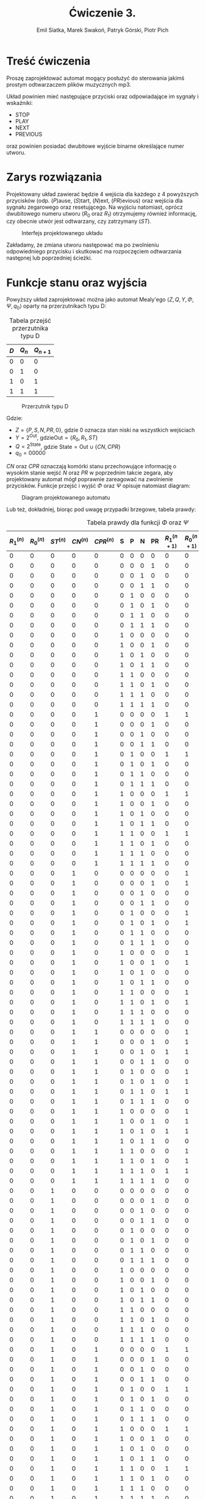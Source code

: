 #+title: Ćwiczenie 3.
#+author: Emil Siatka, Marek Swakoń, Patryk Górski, Piotr Pich

#+language: pl
#+LATEX_HEADER: \usepackage[AUTO]{babel}
#+LATEX_HEADER: \usepackage[margin=1cm]{geometry}
#+LATEX_HEADER: \usepackage{float}
#+LATEX_HEADER: \usepackage{siunitx}
#+LATEX_HEADER: \usepackage{multicol}

* Treść ćwiczenia

Proszę zaprojektować automat mogący posłużyć do sterowania jakimś prostym odtwarzaczem plików muzycznych mp3.

Układ powinien mieć następujące przyciski oraz odpowiadające im sygnały i wskaźniki:

- STOP
- PLAY
- NEXT
- PREVIOUS

oraz powinien posiadać dwubitowe wyjście binarne określające numer utworu.

* Zarys rozwiązania

Projektowany układ zawierać będzie 4 wejścia dla każdego z 4 powyższych przycisków (odp. ($P$)ause, ($S$)tart, ($N$)ext, ($PR$)evious) oraz
wejścia dla sygnału zegarowego oraz resetującego. Na wyjściu natomiast, oprócz dwubitowego numeru utworu ($R_0$ oraz $R_1$) otrzymujemy również informację,
czy obecnie utwór jest odtwarzany, czy zatrzymany ($ST$).

#+ATTR_LATEX: :placement [H]
#+caption: Interfejs projektowanego układu
[[file:screeny/whole_circuit.png]]

Zakładamy, że zmiana utworu następować ma po zwolnieniu odpowiedniego przycisku i skutkować ma rozpoczęciem odtwarzania następnej lub poprzedniej ścieżki.

* Funkcje stanu oraz wyjścia

Powyższy układ zaprojektować można jako automat Mealy'ego $\langle Z, Q, Y, \Phi, \Psi, q_0 \rangle$ oparty na przerzutnikach typu D:

#+ATTR_LATEX: :align |c|c|c|
#+ATTR_LATEX: :placement [H]
#+caption: Tabela przejść przerzutnika typu D
|-----+------+--------|
| $D$ | $Q_n$ | $Q_{n+1}$ |
|-----+------+--------|
|   0 |    0 |      0 |
|   0 |    1 |      0 |
|   1 |    0 |      1 |
|   1 |    1 |      1 |
|-----+------+--------|

#+ATTR_LATEX: :placement [H]
#+ATTR_LATEX: :height 90px
#+caption: Przerzutnik typu D
[[file:screeny/d_flipflop.png]]

Gdzie:
- $Z = \{P, S, N, PR, 0\}$, gdzie 0 oznacza stan niski na wszystkich wejściach
- $Y = 2^{\text{Out}}$, gdzie$\text{Out} = \{R_0, R_1, ST\}$
- $Q = 2^{\text{State}}$, gdzie $\text{State} = \text{Out} \cup \{CN, CPR\}$
- $q_0 = 00000$

$CN$ oraz $CPR$ oznaczają komórki stanu przechowujące informację o wysokim stanie wejść $N$ oraz $PR$ w poprzednim takcie zegara, aby projektowany automat
mógł poprawnie zareagować na zwolnienie przycisków. Funkcje przejść i wyjść $\Phi$ oraz $\Psi$ opisuje natomiast diagram:

#+ATTR_LATEX: :placement [H]
#+ATTR_LATEX: :height 155px
#+caption: Diagram projektowanego automatu
[[file:./screeny/mealy_diagram.png]]

Lub też, dokładniej, biorąc pod uwagę przypadki brzegowe, tabela prawdy:

#+ATTR_LATEX: :align |l|l|l|l|l|l|l|l|l|l|l|l|l|l| :environment longtable
#+ATTR_LATEX: :placement [H]
#+caption: Tabela prawdy dla funkcji $\Phi$ oraz $\Psi$
|---------+---------+---------+---------+----------+---+---+---+----+-----------+-----------+-----------+-----------+------------|
| $R^{(n)}_1$ | $R^{(n)}_0$ | $ST^{(n)}$ | $CN^{(n)}$ | $CPR^{(n)}$ | S | P | N | PR | $R^{(n+1)}_1$ | $R^{(n+1)}_0$ | $ST^{(n+1)}$ | $CN^{(n+1)}$ | $CPR^{(n+1)}$ |
|---------+---------+---------+---------+----------+---+---+---+----+-----------+-----------+-----------+-----------+------------|
|       0 |       0 |       0 |       0 |        0 | 0 | 0 | 0 |  0 |         0 |         0 |         0 |         0 |          0 |
|       0 |       0 |       0 |       0 |        0 | 0 | 0 | 0 |  1 |         0 |         0 |         0 |         0 |          1 |
|       0 |       0 |       0 |       0 |        0 | 0 | 0 | 1 |  0 |         0 |         0 |         0 |         1 |          0 |
|       0 |       0 |       0 |       0 |        0 | 0 | 0 | 1 |  1 |         0 |         0 |         0 |         1 |          0 |
|       0 |       0 |       0 |       0 |        0 | 0 | 1 | 0 |  0 |         0 |         0 |         0 |         0 |          0 |
|       0 |       0 |       0 |       0 |        0 | 0 | 1 | 0 |  1 |         0 |         0 |         0 |         0 |          1 |
|       0 |       0 |       0 |       0 |        0 | 0 | 1 | 1 |  0 |         0 |         0 |         0 |         1 |          0 |
|       0 |       0 |       0 |       0 |        0 | 0 | 1 | 1 |  1 |         0 |         0 |         0 |         1 |          0 |
|       0 |       0 |       0 |       0 |        0 | 1 | 0 | 0 |  0 |         0 |         0 |         1 |         0 |          0 |
|       0 |       0 |       0 |       0 |        0 | 1 | 0 | 0 |  1 |         0 |         0 |         1 |         0 |          1 |
|       0 |       0 |       0 |       0 |        0 | 1 | 0 | 1 |  0 |         0 |         0 |         1 |         1 |          0 |
|       0 |       0 |       0 |       0 |        0 | 1 | 0 | 1 |  1 |         0 |         0 |         1 |         1 |          0 |
|       0 |       0 |       0 |       0 |        0 | 1 | 1 | 0 |  0 |         0 |         0 |         1 |         0 |          0 |
|       0 |       0 |       0 |       0 |        0 | 1 | 1 | 0 |  1 |         0 |         0 |         1 |         0 |          1 |
|       0 |       0 |       0 |       0 |        0 | 1 | 1 | 1 |  0 |         0 |         0 |         1 |         1 |          0 |
|       0 |       0 |       0 |       0 |        0 | 1 | 1 | 1 |  1 |         0 |         0 |         1 |         1 |          0 |
|       0 |       0 |       0 |       0 |        1 | 0 | 0 | 0 |  0 |         1 |         1 |         1 |         0 |          0 |
|       0 |       0 |       0 |       0 |        1 | 0 | 0 | 0 |  1 |         0 |         0 |         0 |         0 |          1 |
|       0 |       0 |       0 |       0 |        1 | 0 | 0 | 1 |  0 |         0 |         0 |         0 |         1 |          1 |
|       0 |       0 |       0 |       0 |        1 | 0 | 0 | 1 |  1 |         0 |         0 |         0 |         1 |          1 |
|       0 |       0 |       0 |       0 |        1 | 0 | 1 | 0 |  0 |         1 |         1 |         1 |         0 |          0 |
|       0 |       0 |       0 |       0 |        1 | 0 | 1 | 0 |  1 |         0 |         0 |         0 |         0 |          1 |
|       0 |       0 |       0 |       0 |        1 | 0 | 1 | 1 |  0 |         0 |         0 |         0 |         1 |          1 |
|       0 |       0 |       0 |       0 |        1 | 0 | 1 | 1 |  1 |         0 |         0 |         0 |         1 |          1 |
|       0 |       0 |       0 |       0 |        1 | 1 | 0 | 0 |  0 |         1 |         1 |         1 |         0 |          0 |
|       0 |       0 |       0 |       0 |        1 | 1 | 0 | 0 |  1 |         0 |         0 |         1 |         0 |          1 |
|       0 |       0 |       0 |       0 |        1 | 1 | 0 | 1 |  0 |         0 |         0 |         1 |         1 |          1 |
|       0 |       0 |       0 |       0 |        1 | 1 | 0 | 1 |  1 |         0 |         0 |         1 |         1 |          1 |
|       0 |       0 |       0 |       0 |        1 | 1 | 1 | 0 |  0 |         1 |         1 |         1 |         0 |          0 |
|       0 |       0 |       0 |       0 |        1 | 1 | 1 | 0 |  1 |         0 |         0 |         1 |         0 |          1 |
|       0 |       0 |       0 |       0 |        1 | 1 | 1 | 1 |  0 |         0 |         0 |         1 |         1 |          1 |
|       0 |       0 |       0 |       0 |        1 | 1 | 1 | 1 |  1 |         0 |         0 |         1 |         1 |          1 |
|       0 |       0 |       0 |       1 |        0 | 0 | 0 | 0 |  0 |         0 |         1 |         1 |         0 |          0 |
|       0 |       0 |       0 |       1 |        0 | 0 | 0 | 0 |  1 |         0 |         1 |         1 |         0 |          0 |
|       0 |       0 |       0 |       1 |        0 | 0 | 0 | 1 |  0 |         0 |         0 |         0 |         1 |          0 |
|       0 |       0 |       0 |       1 |        0 | 0 | 0 | 1 |  1 |         0 |         0 |         0 |         1 |          1 |
|       0 |       0 |       0 |       1 |        0 | 0 | 1 | 0 |  0 |         0 |         1 |         1 |         0 |          0 |
|       0 |       0 |       0 |       1 |        0 | 0 | 1 | 0 |  1 |         0 |         1 |         1 |         0 |          0 |
|       0 |       0 |       0 |       1 |        0 | 0 | 1 | 1 |  0 |         0 |         0 |         0 |         1 |          0 |
|       0 |       0 |       0 |       1 |        0 | 0 | 1 | 1 |  1 |         0 |         0 |         0 |         1 |          1 |
|       0 |       0 |       0 |       1 |        0 | 1 | 0 | 0 |  0 |         0 |         1 |         1 |         0 |          0 |
|       0 |       0 |       0 |       1 |        0 | 1 | 0 | 0 |  1 |         0 |         1 |         1 |         0 |          0 |
|       0 |       0 |       0 |       1 |        0 | 1 | 0 | 1 |  0 |         0 |         0 |         1 |         1 |          0 |
|       0 |       0 |       0 |       1 |        0 | 1 | 0 | 1 |  1 |         0 |         0 |         1 |         1 |          1 |
|       0 |       0 |       0 |       1 |        0 | 1 | 1 | 0 |  0 |         0 |         1 |         1 |         0 |          0 |
|       0 |       0 |       0 |       1 |        0 | 1 | 1 | 0 |  1 |         0 |         1 |         1 |         0 |          0 |
|       0 |       0 |       0 |       1 |        0 | 1 | 1 | 1 |  0 |         0 |         0 |         1 |         1 |          0 |
|       0 |       0 |       0 |       1 |        0 | 1 | 1 | 1 |  1 |         0 |         0 |         1 |         1 |          1 |
|       0 |       0 |       0 |       1 |        1 | 0 | 0 | 0 |  0 |         0 |         1 |         1 |         0 |          1 |
|       0 |       0 |       0 |       1 |        1 | 0 | 0 | 0 |  1 |         0 |         1 |         1 |         0 |          1 |
|       0 |       0 |       0 |       1 |        1 | 0 | 0 | 1 |  0 |         1 |         1 |         1 |         1 |          0 |
|       0 |       0 |       0 |       1 |        1 | 0 | 0 | 1 |  1 |         0 |         0 |         0 |         1 |          1 |
|       0 |       0 |       0 |       1 |        1 | 0 | 1 | 0 |  0 |         0 |         1 |         1 |         0 |          1 |
|       0 |       0 |       0 |       1 |        1 | 0 | 1 | 0 |  1 |         0 |         1 |         1 |         0 |          1 |
|       0 |       0 |       0 |       1 |        1 | 0 | 1 | 1 |  0 |         1 |         1 |         1 |         1 |          0 |
|       0 |       0 |       0 |       1 |        1 | 0 | 1 | 1 |  1 |         0 |         0 |         0 |         1 |          1 |
|       0 |       0 |       0 |       1 |        1 | 1 | 0 | 0 |  0 |         0 |         1 |         1 |         0 |          1 |
|       0 |       0 |       0 |       1 |        1 | 1 | 0 | 0 |  1 |         0 |         1 |         1 |         0 |          1 |
|       0 |       0 |       0 |       1 |        1 | 1 | 0 | 1 |  0 |         1 |         1 |         1 |         1 |          0 |
|       0 |       0 |       0 |       1 |        1 | 1 | 0 | 1 |  1 |         0 |         0 |         1 |         1 |          1 |
|       0 |       0 |       0 |       1 |        1 | 1 | 1 | 0 |  0 |         0 |         1 |         1 |         0 |          1 |
|       0 |       0 |       0 |       1 |        1 | 1 | 1 | 0 |  1 |         0 |         1 |         1 |         0 |          1 |
|       0 |       0 |       0 |       1 |        1 | 1 | 1 | 1 |  0 |         1 |         1 |         1 |         1 |          0 |
|       0 |       0 |       0 |       1 |        1 | 1 | 1 | 1 |  1 |         0 |         0 |         1 |         1 |          1 |
|       0 |       0 |       1 |       0 |        0 | 0 | 0 | 0 |  0 |         0 |         0 |         1 |         0 |          0 |
|       0 |       0 |       1 |       0 |        0 | 0 | 0 | 0 |  1 |         0 |         0 |         1 |         0 |          1 |
|       0 |       0 |       1 |       0 |        0 | 0 | 0 | 1 |  0 |         0 |         0 |         1 |         1 |          0 |
|       0 |       0 |       1 |       0 |        0 | 0 | 0 | 1 |  1 |         0 |         0 |         1 |         1 |          0 |
|       0 |       0 |       1 |       0 |        0 | 0 | 1 | 0 |  0 |         0 |         0 |         0 |         0 |          0 |
|       0 |       0 |       1 |       0 |        0 | 0 | 1 | 0 |  1 |         0 |         0 |         0 |         0 |          1 |
|       0 |       0 |       1 |       0 |        0 | 0 | 1 | 1 |  0 |         0 |         0 |         0 |         1 |          0 |
|       0 |       0 |       1 |       0 |        0 | 0 | 1 | 1 |  1 |         0 |         0 |         0 |         1 |          0 |
|       0 |       0 |       1 |       0 |        0 | 1 | 0 | 0 |  0 |         0 |         0 |         1 |         0 |          0 |
|       0 |       0 |       1 |       0 |        0 | 1 | 0 | 0 |  1 |         0 |         0 |         1 |         0 |          1 |
|       0 |       0 |       1 |       0 |        0 | 1 | 0 | 1 |  0 |         0 |         0 |         1 |         1 |          0 |
|       0 |       0 |       1 |       0 |        0 | 1 | 0 | 1 |  1 |         0 |         0 |         1 |         1 |          0 |
|       0 |       0 |       1 |       0 |        0 | 1 | 1 | 0 |  0 |         0 |         0 |         1 |         0 |          0 |
|       0 |       0 |       1 |       0 |        0 | 1 | 1 | 0 |  1 |         0 |         0 |         1 |         0 |          1 |
|       0 |       0 |       1 |       0 |        0 | 1 | 1 | 1 |  0 |         0 |         0 |         1 |         1 |          0 |
|       0 |       0 |       1 |       0 |        0 | 1 | 1 | 1 |  1 |         0 |         0 |         1 |         1 |          0 |
|       0 |       0 |       1 |       0 |        1 | 0 | 0 | 0 |  0 |         1 |         1 |         1 |         0 |          0 |
|       0 |       0 |       1 |       0 |        1 | 0 | 0 | 0 |  1 |         0 |         0 |         1 |         0 |          1 |
|       0 |       0 |       1 |       0 |        1 | 0 | 0 | 1 |  0 |         0 |         0 |         1 |         1 |          1 |
|       0 |       0 |       1 |       0 |        1 | 0 | 0 | 1 |  1 |         0 |         0 |         1 |         1 |          1 |
|       0 |       0 |       1 |       0 |        1 | 0 | 1 | 0 |  0 |         1 |         1 |         1 |         0 |          0 |
|       0 |       0 |       1 |       0 |        1 | 0 | 1 | 0 |  1 |         0 |         0 |         0 |         0 |          1 |
|       0 |       0 |       1 |       0 |        1 | 0 | 1 | 1 |  0 |         0 |         0 |         0 |         1 |          1 |
|       0 |       0 |       1 |       0 |        1 | 0 | 1 | 1 |  1 |         0 |         0 |         0 |         1 |          1 |
|       0 |       0 |       1 |       0 |        1 | 1 | 0 | 0 |  0 |         1 |         1 |         1 |         0 |          0 |
|       0 |       0 |       1 |       0 |        1 | 1 | 0 | 0 |  1 |         0 |         0 |         1 |         0 |          1 |
|       0 |       0 |       1 |       0 |        1 | 1 | 0 | 1 |  0 |         0 |         0 |         1 |         1 |          1 |
|       0 |       0 |       1 |       0 |        1 | 1 | 0 | 1 |  1 |         0 |         0 |         1 |         1 |          1 |
|       0 |       0 |       1 |       0 |        1 | 1 | 1 | 0 |  0 |         1 |         1 |         1 |         0 |          0 |
|       0 |       0 |       1 |       0 |        1 | 1 | 1 | 0 |  1 |         0 |         0 |         1 |         0 |          1 |
|       0 |       0 |       1 |       0 |        1 | 1 | 1 | 1 |  0 |         0 |         0 |         1 |         1 |          1 |
|       0 |       0 |       1 |       0 |        1 | 1 | 1 | 1 |  1 |         0 |         0 |         1 |         1 |          1 |
|       0 |       0 |       1 |       1 |        0 | 0 | 0 | 0 |  0 |         0 |         1 |         1 |         0 |          0 |
|       0 |       0 |       1 |       1 |        0 | 0 | 0 | 0 |  1 |         0 |         1 |         1 |         0 |          0 |
|       0 |       0 |       1 |       1 |        0 | 0 | 0 | 1 |  0 |         0 |         0 |         1 |         1 |          0 |
|       0 |       0 |       1 |       1 |        0 | 0 | 0 | 1 |  1 |         0 |         0 |         1 |         1 |          1 |
|       0 |       0 |       1 |       1 |        0 | 0 | 1 | 0 |  0 |         0 |         1 |         1 |         0 |          0 |
|       0 |       0 |       1 |       1 |        0 | 0 | 1 | 0 |  1 |         0 |         1 |         1 |         0 |          0 |
|       0 |       0 |       1 |       1 |        0 | 0 | 1 | 1 |  0 |         0 |         0 |         0 |         1 |          0 |
|       0 |       0 |       1 |       1 |        0 | 0 | 1 | 1 |  1 |         0 |         0 |         0 |         1 |          1 |
|       0 |       0 |       1 |       1 |        0 | 1 | 0 | 0 |  0 |         0 |         1 |         1 |         0 |          0 |
|       0 |       0 |       1 |       1 |        0 | 1 | 0 | 0 |  1 |         0 |         1 |         1 |         0 |          0 |
|       0 |       0 |       1 |       1 |        0 | 1 | 0 | 1 |  0 |         0 |         0 |         1 |         1 |          0 |
|       0 |       0 |       1 |       1 |        0 | 1 | 0 | 1 |  1 |         0 |         0 |         1 |         1 |          1 |
|       0 |       0 |       1 |       1 |        0 | 1 | 1 | 0 |  0 |         0 |         1 |         1 |         0 |          0 |
|       0 |       0 |       1 |       1 |        0 | 1 | 1 | 0 |  1 |         0 |         1 |         1 |         0 |          0 |
|       0 |       0 |       1 |       1 |        0 | 1 | 1 | 1 |  0 |         0 |         0 |         1 |         1 |          0 |
|       0 |       0 |       1 |       1 |        0 | 1 | 1 | 1 |  1 |         0 |         0 |         1 |         1 |          1 |
|       0 |       0 |       1 |       1 |        1 | 0 | 0 | 0 |  0 |         0 |         1 |         1 |         0 |          1 |
|       0 |       0 |       1 |       1 |        1 | 0 | 0 | 0 |  1 |         0 |         1 |         1 |         0 |          1 |
|       0 |       0 |       1 |       1 |        1 | 0 | 0 | 1 |  0 |         1 |         1 |         1 |         1 |          0 |
|       0 |       0 |       1 |       1 |        1 | 0 | 0 | 1 |  1 |         0 |         0 |         1 |         1 |          1 |
|       0 |       0 |       1 |       1 |        1 | 0 | 1 | 0 |  0 |         0 |         1 |         1 |         0 |          1 |
|       0 |       0 |       1 |       1 |        1 | 0 | 1 | 0 |  1 |         0 |         1 |         1 |         0 |          1 |
|       0 |       0 |       1 |       1 |        1 | 0 | 1 | 1 |  0 |         1 |         1 |         1 |         1 |          0 |
|       0 |       0 |       1 |       1 |        1 | 0 | 1 | 1 |  1 |         0 |         0 |         0 |         1 |          1 |
|       0 |       0 |       1 |       1 |        1 | 1 | 0 | 0 |  0 |         0 |         1 |         1 |         0 |          1 |
|       0 |       0 |       1 |       1 |        1 | 1 | 0 | 0 |  1 |         0 |         1 |         1 |         0 |          1 |
|       0 |       0 |       1 |       1 |        1 | 1 | 0 | 1 |  0 |         1 |         1 |         1 |         1 |          0 |
|       0 |       0 |       1 |       1 |        1 | 1 | 0 | 1 |  1 |         0 |         0 |         1 |         1 |          1 |
|       0 |       0 |       1 |       1 |        1 | 1 | 1 | 0 |  0 |         0 |         1 |         1 |         0 |          1 |
|       0 |       0 |       1 |       1 |        1 | 1 | 1 | 0 |  1 |         0 |         1 |         1 |         0 |          1 |
|       0 |       0 |       1 |       1 |        1 | 1 | 1 | 1 |  0 |         1 |         1 |         1 |         1 |          0 |
|       0 |       0 |       1 |       1 |        1 | 1 | 1 | 1 |  1 |         0 |         0 |         1 |         1 |          1 |
|       0 |       1 |       0 |       0 |        0 | 0 | 0 | 0 |  0 |         0 |         1 |         0 |         0 |          0 |
|       0 |       1 |       0 |       0 |        0 | 0 | 0 | 0 |  1 |         0 |         1 |         0 |         0 |          1 |
|       0 |       1 |       0 |       0 |        0 | 0 | 0 | 1 |  0 |         0 |         1 |         0 |         1 |          0 |
|       0 |       1 |       0 |       0 |        0 | 0 | 0 | 1 |  1 |         0 |         1 |         0 |         1 |          0 |
|       0 |       1 |       0 |       0 |        0 | 0 | 1 | 0 |  0 |         0 |         1 |         0 |         0 |          0 |
|       0 |       1 |       0 |       0 |        0 | 0 | 1 | 0 |  1 |         0 |         1 |         0 |         0 |          1 |
|       0 |       1 |       0 |       0 |        0 | 0 | 1 | 1 |  0 |         0 |         1 |         0 |         1 |          0 |
|       0 |       1 |       0 |       0 |        0 | 0 | 1 | 1 |  1 |         0 |         1 |         0 |         1 |          0 |
|       0 |       1 |       0 |       0 |        0 | 1 | 0 | 0 |  0 |         0 |         1 |         1 |         0 |          0 |
|       0 |       1 |       0 |       0 |        0 | 1 | 0 | 0 |  1 |         0 |         1 |         1 |         0 |          1 |
|       0 |       1 |       0 |       0 |        0 | 1 | 0 | 1 |  0 |         0 |         1 |         1 |         1 |          0 |
|       0 |       1 |       0 |       0 |        0 | 1 | 0 | 1 |  1 |         0 |         1 |         1 |         1 |          0 |
|       0 |       1 |       0 |       0 |        0 | 1 | 1 | 0 |  0 |         0 |         1 |         1 |         0 |          0 |
|       0 |       1 |       0 |       0 |        0 | 1 | 1 | 0 |  1 |         0 |         1 |         1 |         0 |          1 |
|       0 |       1 |       0 |       0 |        0 | 1 | 1 | 1 |  0 |         0 |         1 |         1 |         1 |          0 |
|       0 |       1 |       0 |       0 |        0 | 1 | 1 | 1 |  1 |         0 |         1 |         1 |         1 |          0 |
|       0 |       1 |       0 |       0 |        1 | 0 | 0 | 0 |  0 |         0 |         0 |         1 |         0 |          0 |
|       0 |       1 |       0 |       0 |        1 | 0 | 0 | 0 |  1 |         0 |         1 |         0 |         0 |          1 |
|       0 |       1 |       0 |       0 |        1 | 0 | 0 | 1 |  0 |         0 |         1 |         0 |         1 |          1 |
|       0 |       1 |       0 |       0 |        1 | 0 | 0 | 1 |  1 |         0 |         1 |         0 |         1 |          1 |
|       0 |       1 |       0 |       0 |        1 | 0 | 1 | 0 |  0 |         0 |         0 |         1 |         0 |          0 |
|       0 |       1 |       0 |       0 |        1 | 0 | 1 | 0 |  1 |         0 |         1 |         0 |         0 |          1 |
|       0 |       1 |       0 |       0 |        1 | 0 | 1 | 1 |  0 |         0 |         1 |         0 |         1 |          1 |
|       0 |       1 |       0 |       0 |        1 | 0 | 1 | 1 |  1 |         0 |         1 |         0 |         1 |          1 |
|       0 |       1 |       0 |       0 |        1 | 1 | 0 | 0 |  0 |         0 |         0 |         1 |         0 |          0 |
|       0 |       1 |       0 |       0 |        1 | 1 | 0 | 0 |  1 |         0 |         1 |         1 |         0 |          1 |
|       0 |       1 |       0 |       0 |        1 | 1 | 0 | 1 |  0 |         0 |         1 |         1 |         1 |          1 |
|       0 |       1 |       0 |       0 |        1 | 1 | 0 | 1 |  1 |         0 |         1 |         1 |         1 |          1 |
|       0 |       1 |       0 |       0 |        1 | 1 | 1 | 0 |  0 |         0 |         0 |         1 |         0 |          0 |
|       0 |       1 |       0 |       0 |        1 | 1 | 1 | 0 |  1 |         0 |         1 |         1 |         0 |          1 |
|       0 |       1 |       0 |       0 |        1 | 1 | 1 | 1 |  0 |         0 |         1 |         1 |         1 |          1 |
|       0 |       1 |       0 |       0 |        1 | 1 | 1 | 1 |  1 |         0 |         1 |         1 |         1 |          1 |
|       0 |       1 |       0 |       1 |        0 | 0 | 0 | 0 |  0 |         1 |         0 |         1 |         0 |          0 |
|       0 |       1 |       0 |       1 |        0 | 0 | 0 | 0 |  1 |         1 |         0 |         1 |         0 |          0 |
|       0 |       1 |       0 |       1 |        0 | 0 | 0 | 1 |  0 |         0 |         1 |         0 |         1 |          0 |
|       0 |       1 |       0 |       1 |        0 | 0 | 0 | 1 |  1 |         0 |         1 |         0 |         1 |          1 |
|       0 |       1 |       0 |       1 |        0 | 0 | 1 | 0 |  0 |         1 |         0 |         1 |         0 |          0 |
|       0 |       1 |       0 |       1 |        0 | 0 | 1 | 0 |  1 |         1 |         0 |         1 |         0 |          0 |
|       0 |       1 |       0 |       1 |        0 | 0 | 1 | 1 |  0 |         0 |         1 |         0 |         1 |          0 |
|       0 |       1 |       0 |       1 |        0 | 0 | 1 | 1 |  1 |         0 |         1 |         0 |         1 |          1 |
|       0 |       1 |       0 |       1 |        0 | 1 | 0 | 0 |  0 |         1 |         0 |         1 |         0 |          0 |
|       0 |       1 |       0 |       1 |        0 | 1 | 0 | 0 |  1 |         1 |         0 |         1 |         0 |          0 |
|       0 |       1 |       0 |       1 |        0 | 1 | 0 | 1 |  0 |         0 |         1 |         1 |         1 |          0 |
|       0 |       1 |       0 |       1 |        0 | 1 | 0 | 1 |  1 |         0 |         1 |         1 |         1 |          1 |
|       0 |       1 |       0 |       1 |        0 | 1 | 1 | 0 |  0 |         1 |         0 |         1 |         0 |          0 |
|       0 |       1 |       0 |       1 |        0 | 1 | 1 | 0 |  1 |         1 |         0 |         1 |         0 |          0 |
|       0 |       1 |       0 |       1 |        0 | 1 | 1 | 1 |  0 |         0 |         1 |         1 |         1 |          0 |
|       0 |       1 |       0 |       1 |        0 | 1 | 1 | 1 |  1 |         0 |         1 |         1 |         1 |          1 |
|       0 |       1 |       0 |       1 |        1 | 0 | 0 | 0 |  0 |         1 |         0 |         1 |         0 |          1 |
|       0 |       1 |       0 |       1 |        1 | 0 | 0 | 0 |  1 |         1 |         0 |         1 |         0 |          1 |
|       0 |       1 |       0 |       1 |        1 | 0 | 0 | 1 |  0 |         0 |         0 |         1 |         1 |          0 |
|       0 |       1 |       0 |       1 |        1 | 0 | 0 | 1 |  1 |         0 |         1 |         0 |         1 |          1 |
|       0 |       1 |       0 |       1 |        1 | 0 | 1 | 0 |  0 |         1 |         0 |         1 |         0 |          1 |
|       0 |       1 |       0 |       1 |        1 | 0 | 1 | 0 |  1 |         1 |         0 |         1 |         0 |          1 |
|       0 |       1 |       0 |       1 |        1 | 0 | 1 | 1 |  0 |         0 |         0 |         1 |         1 |          0 |
|       0 |       1 |       0 |       1 |        1 | 0 | 1 | 1 |  1 |         0 |         1 |         0 |         1 |          1 |
|       0 |       1 |       0 |       1 |        1 | 1 | 0 | 0 |  0 |         1 |         0 |         1 |         0 |          1 |
|       0 |       1 |       0 |       1 |        1 | 1 | 0 | 0 |  1 |         1 |         0 |         1 |         0 |          1 |
|       0 |       1 |       0 |       1 |        1 | 1 | 0 | 1 |  0 |         0 |         0 |         1 |         1 |          0 |
|       0 |       1 |       0 |       1 |        1 | 1 | 0 | 1 |  1 |         0 |         1 |         1 |         1 |          1 |
|       0 |       1 |       0 |       1 |        1 | 1 | 1 | 0 |  0 |         1 |         0 |         1 |         0 |          1 |
|       0 |       1 |       0 |       1 |        1 | 1 | 1 | 0 |  1 |         1 |         0 |         1 |         0 |          1 |
|       0 |       1 |       0 |       1 |        1 | 1 | 1 | 1 |  0 |         0 |         0 |         1 |         1 |          0 |
|       0 |       1 |       0 |       1 |        1 | 1 | 1 | 1 |  1 |         0 |         1 |         1 |         1 |          1 |
|       0 |       1 |       1 |       0 |        0 | 0 | 0 | 0 |  0 |         0 |         1 |         1 |         0 |          0 |
|       0 |       1 |       1 |       0 |        0 | 0 | 0 | 0 |  1 |         0 |         1 |         1 |         0 |          1 |
|       0 |       1 |       1 |       0 |        0 | 0 | 0 | 1 |  0 |         0 |         1 |         1 |         1 |          0 |
|       0 |       1 |       1 |       0 |        0 | 0 | 0 | 1 |  1 |         0 |         1 |         1 |         1 |          0 |
|       0 |       1 |       1 |       0 |        0 | 0 | 1 | 0 |  0 |         0 |         1 |         0 |         0 |          0 |
|       0 |       1 |       1 |       0 |        0 | 0 | 1 | 0 |  1 |         0 |         1 |         0 |         0 |          1 |
|       0 |       1 |       1 |       0 |        0 | 0 | 1 | 1 |  0 |         0 |         1 |         0 |         1 |          0 |
|       0 |       1 |       1 |       0 |        0 | 0 | 1 | 1 |  1 |         0 |         1 |         0 |         1 |          0 |
|       0 |       1 |       1 |       0 |        0 | 1 | 0 | 0 |  0 |         0 |         1 |         1 |         0 |          0 |
|       0 |       1 |       1 |       0 |        0 | 1 | 0 | 0 |  1 |         0 |         1 |         1 |         0 |          1 |
|       0 |       1 |       1 |       0 |        0 | 1 | 0 | 1 |  0 |         0 |         1 |         1 |         1 |          0 |
|       0 |       1 |       1 |       0 |        0 | 1 | 0 | 1 |  1 |         0 |         1 |         1 |         1 |          0 |
|       0 |       1 |       1 |       0 |        0 | 1 | 1 | 0 |  0 |         0 |         1 |         1 |         0 |          0 |
|       0 |       1 |       1 |       0 |        0 | 1 | 1 | 0 |  1 |         0 |         1 |         1 |         0 |          1 |
|       0 |       1 |       1 |       0 |        0 | 1 | 1 | 1 |  0 |         0 |         1 |         1 |         1 |          0 |
|       0 |       1 |       1 |       0 |        0 | 1 | 1 | 1 |  1 |         0 |         1 |         1 |         1 |          0 |
|       0 |       1 |       1 |       0 |        1 | 0 | 0 | 0 |  0 |         0 |         0 |         1 |         0 |          0 |
|       0 |       1 |       1 |       0 |        1 | 0 | 0 | 0 |  1 |         0 |         1 |         1 |         0 |          1 |
|       0 |       1 |       1 |       0 |        1 | 0 | 0 | 1 |  0 |         0 |         1 |         1 |         1 |          1 |
|       0 |       1 |       1 |       0 |        1 | 0 | 0 | 1 |  1 |         0 |         1 |         1 |         1 |          1 |
|       0 |       1 |       1 |       0 |        1 | 0 | 1 | 0 |  0 |         0 |         0 |         1 |         0 |          0 |
|       0 |       1 |       1 |       0 |        1 | 0 | 1 | 0 |  1 |         0 |         1 |         0 |         0 |          1 |
|       0 |       1 |       1 |       0 |        1 | 0 | 1 | 1 |  0 |         0 |         1 |         0 |         1 |          1 |
|       0 |       1 |       1 |       0 |        1 | 0 | 1 | 1 |  1 |         0 |         1 |         0 |         1 |          1 |
|       0 |       1 |       1 |       0 |        1 | 1 | 0 | 0 |  0 |         0 |         0 |         1 |         0 |          0 |
|       0 |       1 |       1 |       0 |        1 | 1 | 0 | 0 |  1 |         0 |         1 |         1 |         0 |          1 |
|       0 |       1 |       1 |       0 |        1 | 1 | 0 | 1 |  0 |         0 |         1 |         1 |         1 |          1 |
|       0 |       1 |       1 |       0 |        1 | 1 | 0 | 1 |  1 |         0 |         1 |         1 |         1 |          1 |
|       0 |       1 |       1 |       0 |        1 | 1 | 1 | 0 |  0 |         0 |         0 |         1 |         0 |          0 |
|       0 |       1 |       1 |       0 |        1 | 1 | 1 | 0 |  1 |         0 |         1 |         1 |         0 |          1 |
|       0 |       1 |       1 |       0 |        1 | 1 | 1 | 1 |  0 |         0 |         1 |         1 |         1 |          1 |
|       0 |       1 |       1 |       0 |        1 | 1 | 1 | 1 |  1 |         0 |         1 |         1 |         1 |          1 |
|       0 |       1 |       1 |       1 |        0 | 0 | 0 | 0 |  0 |         1 |         0 |         1 |         0 |          0 |
|       0 |       1 |       1 |       1 |        0 | 0 | 0 | 0 |  1 |         1 |         0 |         1 |         0 |          0 |
|       0 |       1 |       1 |       1 |        0 | 0 | 0 | 1 |  0 |         0 |         1 |         1 |         1 |          0 |
|       0 |       1 |       1 |       1 |        0 | 0 | 0 | 1 |  1 |         0 |         1 |         1 |         1 |          1 |
|       0 |       1 |       1 |       1 |        0 | 0 | 1 | 0 |  0 |         1 |         0 |         1 |         0 |          0 |
|       0 |       1 |       1 |       1 |        0 | 0 | 1 | 0 |  1 |         1 |         0 |         1 |         0 |          0 |
|       0 |       1 |       1 |       1 |        0 | 0 | 1 | 1 |  0 |         0 |         1 |         0 |         1 |          0 |
|       0 |       1 |       1 |       1 |        0 | 0 | 1 | 1 |  1 |         0 |         1 |         0 |         1 |          1 |
|       0 |       1 |       1 |       1 |        0 | 1 | 0 | 0 |  0 |         1 |         0 |         1 |         0 |          0 |
|       0 |       1 |       1 |       1 |        0 | 1 | 0 | 0 |  1 |         1 |         0 |         1 |         0 |          0 |
|       0 |       1 |       1 |       1 |        0 | 1 | 0 | 1 |  0 |         0 |         1 |         1 |         1 |          0 |
|       0 |       1 |       1 |       1 |        0 | 1 | 0 | 1 |  1 |         0 |         1 |         1 |         1 |          1 |
|       0 |       1 |       1 |       1 |        0 | 1 | 1 | 0 |  0 |         1 |         0 |         1 |         0 |          0 |
|       0 |       1 |       1 |       1 |        0 | 1 | 1 | 0 |  1 |         1 |         0 |         1 |         0 |          0 |
|       0 |       1 |       1 |       1 |        0 | 1 | 1 | 1 |  0 |         0 |         1 |         1 |         1 |          0 |
|       0 |       1 |       1 |       1 |        0 | 1 | 1 | 1 |  1 |         0 |         1 |         1 |         1 |          1 |
|       0 |       1 |       1 |       1 |        1 | 0 | 0 | 0 |  0 |         1 |         0 |         1 |         0 |          1 |
|       0 |       1 |       1 |       1 |        1 | 0 | 0 | 0 |  1 |         1 |         0 |         1 |         0 |          1 |
|       0 |       1 |       1 |       1 |        1 | 0 | 0 | 1 |  0 |         0 |         0 |         1 |         1 |          0 |
|       0 |       1 |       1 |       1 |        1 | 0 | 0 | 1 |  1 |         0 |         1 |         1 |         1 |          1 |
|       0 |       1 |       1 |       1 |        1 | 0 | 1 | 0 |  0 |         1 |         0 |         1 |         0 |          1 |
|       0 |       1 |       1 |       1 |        1 | 0 | 1 | 0 |  1 |         1 |         0 |         1 |         0 |          1 |
|       0 |       1 |       1 |       1 |        1 | 0 | 1 | 1 |  0 |         0 |         0 |         1 |         1 |          0 |
|       0 |       1 |       1 |       1 |        1 | 0 | 1 | 1 |  1 |         0 |         1 |         0 |         1 |          1 |
|       0 |       1 |       1 |       1 |        1 | 1 | 0 | 0 |  0 |         1 |         0 |         1 |         0 |          1 |
|       0 |       1 |       1 |       1 |        1 | 1 | 0 | 0 |  1 |         1 |         0 |         1 |         0 |          1 |
|       0 |       1 |       1 |       1 |        1 | 1 | 0 | 1 |  0 |         0 |         0 |         1 |         1 |          0 |
|       0 |       1 |       1 |       1 |        1 | 1 | 0 | 1 |  1 |         0 |         1 |         1 |         1 |          1 |
|       0 |       1 |       1 |       1 |        1 | 1 | 1 | 0 |  0 |         1 |         0 |         1 |         0 |          1 |
|       0 |       1 |       1 |       1 |        1 | 1 | 1 | 0 |  1 |         1 |         0 |         1 |         0 |          1 |
|       0 |       1 |       1 |       1 |        1 | 1 | 1 | 1 |  0 |         0 |         0 |         1 |         1 |          0 |
|       0 |       1 |       1 |       1 |        1 | 1 | 1 | 1 |  1 |         0 |         1 |         1 |         1 |          1 |
|       1 |       0 |       0 |       0 |        0 | 0 | 0 | 0 |  0 |         1 |         0 |         0 |         0 |          0 |
|       1 |       0 |       0 |       0 |        0 | 0 | 0 | 0 |  1 |         1 |         0 |         0 |         0 |          1 |
|       1 |       0 |       0 |       0 |        0 | 0 | 0 | 1 |  0 |         1 |         0 |         0 |         1 |          0 |
|       1 |       0 |       0 |       0 |        0 | 0 | 0 | 1 |  1 |         1 |         0 |         0 |         1 |          0 |
|       1 |       0 |       0 |       0 |        0 | 0 | 1 | 0 |  0 |         1 |         0 |         0 |         0 |          0 |
|       1 |       0 |       0 |       0 |        0 | 0 | 1 | 0 |  1 |         1 |         0 |         0 |         0 |          1 |
|       1 |       0 |       0 |       0 |        0 | 0 | 1 | 1 |  0 |         1 |         0 |         0 |         1 |          0 |
|       1 |       0 |       0 |       0 |        0 | 0 | 1 | 1 |  1 |         1 |         0 |         0 |         1 |          0 |
|       1 |       0 |       0 |       0 |        0 | 1 | 0 | 0 |  0 |         1 |         0 |         1 |         0 |          0 |
|       1 |       0 |       0 |       0 |        0 | 1 | 0 | 0 |  1 |         1 |         0 |         1 |         0 |          1 |
|       1 |       0 |       0 |       0 |        0 | 1 | 0 | 1 |  0 |         1 |         0 |         1 |         1 |          0 |
|       1 |       0 |       0 |       0 |        0 | 1 | 0 | 1 |  1 |         1 |         0 |         1 |         1 |          0 |
|       1 |       0 |       0 |       0 |        0 | 1 | 1 | 0 |  0 |         1 |         0 |         1 |         0 |          0 |
|       1 |       0 |       0 |       0 |        0 | 1 | 1 | 0 |  1 |         1 |         0 |         1 |         0 |          1 |
|       1 |       0 |       0 |       0 |        0 | 1 | 1 | 1 |  0 |         1 |         0 |         1 |         1 |          0 |
|       1 |       0 |       0 |       0 |        0 | 1 | 1 | 1 |  1 |         1 |         0 |         1 |         1 |          0 |
|       1 |       0 |       0 |       0 |        1 | 0 | 0 | 0 |  0 |         0 |         1 |         1 |         0 |          0 |
|       1 |       0 |       0 |       0 |        1 | 0 | 0 | 0 |  1 |         1 |         0 |         0 |         0 |          1 |
|       1 |       0 |       0 |       0 |        1 | 0 | 0 | 1 |  0 |         1 |         0 |         0 |         1 |          1 |
|       1 |       0 |       0 |       0 |        1 | 0 | 0 | 1 |  1 |         1 |         0 |         0 |         1 |          1 |
|       1 |       0 |       0 |       0 |        1 | 0 | 1 | 0 |  0 |         0 |         1 |         1 |         0 |          0 |
|       1 |       0 |       0 |       0 |        1 | 0 | 1 | 0 |  1 |         1 |         0 |         0 |         0 |          1 |
|       1 |       0 |       0 |       0 |        1 | 0 | 1 | 1 |  0 |         1 |         0 |         0 |         1 |          1 |
|       1 |       0 |       0 |       0 |        1 | 0 | 1 | 1 |  1 |         1 |         0 |         0 |         1 |          1 |
|       1 |       0 |       0 |       0 |        1 | 1 | 0 | 0 |  0 |         0 |         1 |         1 |         0 |          0 |
|       1 |       0 |       0 |       0 |        1 | 1 | 0 | 0 |  1 |         1 |         0 |         1 |         0 |          1 |
|       1 |       0 |       0 |       0 |        1 | 1 | 0 | 1 |  0 |         1 |         0 |         1 |         1 |          1 |
|       1 |       0 |       0 |       0 |        1 | 1 | 0 | 1 |  1 |         1 |         0 |         1 |         1 |          1 |
|       1 |       0 |       0 |       0 |        1 | 1 | 1 | 0 |  0 |         0 |         1 |         1 |         0 |          0 |
|       1 |       0 |       0 |       0 |        1 | 1 | 1 | 0 |  1 |         1 |         0 |         1 |         0 |          1 |
|       1 |       0 |       0 |       0 |        1 | 1 | 1 | 1 |  0 |         1 |         0 |         1 |         1 |          1 |
|       1 |       0 |       0 |       0 |        1 | 1 | 1 | 1 |  1 |         1 |         0 |         1 |         1 |          1 |
|       1 |       0 |       0 |       1 |        0 | 0 | 0 | 0 |  0 |         1 |         1 |         1 |         0 |          0 |
|       1 |       0 |       0 |       1 |        0 | 0 | 0 | 0 |  1 |         1 |         1 |         1 |         0 |          0 |
|       1 |       0 |       0 |       1 |        0 | 0 | 0 | 1 |  0 |         1 |         0 |         0 |         1 |          0 |
|       1 |       0 |       0 |       1 |        0 | 0 | 0 | 1 |  1 |         1 |         0 |         0 |         1 |          1 |
|       1 |       0 |       0 |       1 |        0 | 0 | 1 | 0 |  0 |         1 |         1 |         1 |         0 |          0 |
|       1 |       0 |       0 |       1 |        0 | 0 | 1 | 0 |  1 |         1 |         1 |         1 |         0 |          0 |
|       1 |       0 |       0 |       1 |        0 | 0 | 1 | 1 |  0 |         1 |         0 |         0 |         1 |          0 |
|       1 |       0 |       0 |       1 |        0 | 0 | 1 | 1 |  1 |         1 |         0 |         0 |         1 |          1 |
|       1 |       0 |       0 |       1 |        0 | 1 | 0 | 0 |  0 |         1 |         1 |         1 |         0 |          0 |
|       1 |       0 |       0 |       1 |        0 | 1 | 0 | 0 |  1 |         1 |         1 |         1 |         0 |          0 |
|       1 |       0 |       0 |       1 |        0 | 1 | 0 | 1 |  0 |         1 |         0 |         1 |         1 |          0 |
|       1 |       0 |       0 |       1 |        0 | 1 | 0 | 1 |  1 |         1 |         0 |         1 |         1 |          1 |
|       1 |       0 |       0 |       1 |        0 | 1 | 1 | 0 |  0 |         1 |         1 |         1 |         0 |          0 |
|       1 |       0 |       0 |       1 |        0 | 1 | 1 | 0 |  1 |         1 |         1 |         1 |         0 |          0 |
|       1 |       0 |       0 |       1 |        0 | 1 | 1 | 1 |  0 |         1 |         0 |         1 |         1 |          0 |
|       1 |       0 |       0 |       1 |        0 | 1 | 1 | 1 |  1 |         1 |         0 |         1 |         1 |          1 |
|       1 |       0 |       0 |       1 |        1 | 0 | 0 | 0 |  0 |         1 |         1 |         1 |         0 |          1 |
|       1 |       0 |       0 |       1 |        1 | 0 | 0 | 0 |  1 |         1 |         1 |         1 |         0 |          1 |
|       1 |       0 |       0 |       1 |        1 | 0 | 0 | 1 |  0 |         0 |         1 |         1 |         1 |          0 |
|       1 |       0 |       0 |       1 |        1 | 0 | 0 | 1 |  1 |         1 |         0 |         0 |         1 |          1 |
|       1 |       0 |       0 |       1 |        1 | 0 | 1 | 0 |  0 |         1 |         1 |         1 |         0 |          1 |
|       1 |       0 |       0 |       1 |        1 | 0 | 1 | 0 |  1 |         1 |         1 |         1 |         0 |          1 |
|       1 |       0 |       0 |       1 |        1 | 0 | 1 | 1 |  0 |         0 |         1 |         1 |         1 |          0 |
|       1 |       0 |       0 |       1 |        1 | 0 | 1 | 1 |  1 |         1 |         0 |         0 |         1 |          1 |
|       1 |       0 |       0 |       1 |        1 | 1 | 0 | 0 |  0 |         1 |         1 |         1 |         0 |          1 |
|       1 |       0 |       0 |       1 |        1 | 1 | 0 | 0 |  1 |         1 |         1 |         1 |         0 |          1 |
|       1 |       0 |       0 |       1 |        1 | 1 | 0 | 1 |  0 |         0 |         1 |         1 |         1 |          0 |
|       1 |       0 |       0 |       1 |        1 | 1 | 0 | 1 |  1 |         1 |         0 |         1 |         1 |          1 |
|       1 |       0 |       0 |       1 |        1 | 1 | 1 | 0 |  0 |         1 |         1 |         1 |         0 |          1 |
|       1 |       0 |       0 |       1 |        1 | 1 | 1 | 0 |  1 |         1 |         1 |         1 |         0 |          1 |
|       1 |       0 |       0 |       1 |        1 | 1 | 1 | 1 |  0 |         0 |         1 |         1 |         1 |          0 |
|       1 |       0 |       0 |       1 |        1 | 1 | 1 | 1 |  1 |         1 |         0 |         1 |         1 |          1 |
|       1 |       0 |       1 |       0 |        0 | 0 | 0 | 0 |  0 |         1 |         0 |         1 |         0 |          0 |
|       1 |       0 |       1 |       0 |        0 | 0 | 0 | 0 |  1 |         1 |         0 |         1 |         0 |          1 |
|       1 |       0 |       1 |       0 |        0 | 0 | 0 | 1 |  0 |         1 |         0 |         1 |         1 |          0 |
|       1 |       0 |       1 |       0 |        0 | 0 | 0 | 1 |  1 |         1 |         0 |         1 |         1 |          0 |
|       1 |       0 |       1 |       0 |        0 | 0 | 1 | 0 |  0 |         1 |         0 |         0 |         0 |          0 |
|       1 |       0 |       1 |       0 |        0 | 0 | 1 | 0 |  1 |         1 |         0 |         0 |         0 |          1 |
|       1 |       0 |       1 |       0 |        0 | 0 | 1 | 1 |  0 |         1 |         0 |         0 |         1 |          0 |
|       1 |       0 |       1 |       0 |        0 | 0 | 1 | 1 |  1 |         1 |         0 |         0 |         1 |          0 |
|       1 |       0 |       1 |       0 |        0 | 1 | 0 | 0 |  0 |         1 |         0 |         1 |         0 |          0 |
|       1 |       0 |       1 |       0 |        0 | 1 | 0 | 0 |  1 |         1 |         0 |         1 |         0 |          1 |
|       1 |       0 |       1 |       0 |        0 | 1 | 0 | 1 |  0 |         1 |         0 |         1 |         1 |          0 |
|       1 |       0 |       1 |       0 |        0 | 1 | 0 | 1 |  1 |         1 |         0 |         1 |         1 |          0 |
|       1 |       0 |       1 |       0 |        0 | 1 | 1 | 0 |  0 |         1 |         0 |         1 |         0 |          0 |
|       1 |       0 |       1 |       0 |        0 | 1 | 1 | 0 |  1 |         1 |         0 |         1 |         0 |          1 |
|       1 |       0 |       1 |       0 |        0 | 1 | 1 | 1 |  0 |         1 |         0 |         1 |         1 |          0 |
|       1 |       0 |       1 |       0 |        0 | 1 | 1 | 1 |  1 |         1 |         0 |         1 |         1 |          0 |
|       1 |       0 |       1 |       0 |        1 | 0 | 0 | 0 |  0 |         0 |         1 |         1 |         0 |          0 |
|       1 |       0 |       1 |       0 |        1 | 0 | 0 | 0 |  1 |         1 |         0 |         1 |         0 |          1 |
|       1 |       0 |       1 |       0 |        1 | 0 | 0 | 1 |  0 |         1 |         0 |         1 |         1 |          1 |
|       1 |       0 |       1 |       0 |        1 | 0 | 0 | 1 |  1 |         1 |         0 |         1 |         1 |          1 |
|       1 |       0 |       1 |       0 |        1 | 0 | 1 | 0 |  0 |         0 |         1 |         1 |         0 |          0 |
|       1 |       0 |       1 |       0 |        1 | 0 | 1 | 0 |  1 |         1 |         0 |         0 |         0 |          1 |
|       1 |       0 |       1 |       0 |        1 | 0 | 1 | 1 |  0 |         1 |         0 |         0 |         1 |          1 |
|       1 |       0 |       1 |       0 |        1 | 0 | 1 | 1 |  1 |         1 |         0 |         0 |         1 |          1 |
|       1 |       0 |       1 |       0 |        1 | 1 | 0 | 0 |  0 |         0 |         1 |         1 |         0 |          0 |
|       1 |       0 |       1 |       0 |        1 | 1 | 0 | 0 |  1 |         1 |         0 |         1 |         0 |          1 |
|       1 |       0 |       1 |       0 |        1 | 1 | 0 | 1 |  0 |         1 |         0 |         1 |         1 |          1 |
|       1 |       0 |       1 |       0 |        1 | 1 | 0 | 1 |  1 |         1 |         0 |         1 |         1 |          1 |
|       1 |       0 |       1 |       0 |        1 | 1 | 1 | 0 |  0 |         0 |         1 |         1 |         0 |          0 |
|       1 |       0 |       1 |       0 |        1 | 1 | 1 | 0 |  1 |         1 |         0 |         1 |         0 |          1 |
|       1 |       0 |       1 |       0 |        1 | 1 | 1 | 1 |  0 |         1 |         0 |         1 |         1 |          1 |
|       1 |       0 |       1 |       0 |        1 | 1 | 1 | 1 |  1 |         1 |         0 |         1 |         1 |          1 |
|       1 |       0 |       1 |       1 |        0 | 0 | 0 | 0 |  0 |         1 |         1 |         1 |         0 |          0 |
|       1 |       0 |       1 |       1 |        0 | 0 | 0 | 0 |  1 |         1 |         1 |         1 |         0 |          0 |
|       1 |       0 |       1 |       1 |        0 | 0 | 0 | 1 |  0 |         1 |         0 |         1 |         1 |          0 |
|       1 |       0 |       1 |       1 |        0 | 0 | 0 | 1 |  1 |         1 |         0 |         1 |         1 |          1 |
|       1 |       0 |       1 |       1 |        0 | 0 | 1 | 0 |  0 |         1 |         1 |         1 |         0 |          0 |
|       1 |       0 |       1 |       1 |        0 | 0 | 1 | 0 |  1 |         1 |         1 |         1 |         0 |          0 |
|       1 |       0 |       1 |       1 |        0 | 0 | 1 | 1 |  0 |         1 |         0 |         0 |         1 |          0 |
|       1 |       0 |       1 |       1 |        0 | 0 | 1 | 1 |  1 |         1 |         0 |         0 |         1 |          1 |
|       1 |       0 |       1 |       1 |        0 | 1 | 0 | 0 |  0 |         1 |         1 |         1 |         0 |          0 |
|       1 |       0 |       1 |       1 |        0 | 1 | 0 | 0 |  1 |         1 |         1 |         1 |         0 |          0 |
|       1 |       0 |       1 |       1 |        0 | 1 | 0 | 1 |  0 |         1 |         0 |         1 |         1 |          0 |
|       1 |       0 |       1 |       1 |        0 | 1 | 0 | 1 |  1 |         1 |         0 |         1 |         1 |          1 |
|       1 |       0 |       1 |       1 |        0 | 1 | 1 | 0 |  0 |         1 |         1 |         1 |         0 |          0 |
|       1 |       0 |       1 |       1 |        0 | 1 | 1 | 0 |  1 |         1 |         1 |         1 |         0 |          0 |
|       1 |       0 |       1 |       1 |        0 | 1 | 1 | 1 |  0 |         1 |         0 |         1 |         1 |          0 |
|       1 |       0 |       1 |       1 |        0 | 1 | 1 | 1 |  1 |         1 |         0 |         1 |         1 |          1 |
|       1 |       0 |       1 |       1 |        1 | 0 | 0 | 0 |  0 |         1 |         1 |         1 |         0 |          1 |
|       1 |       0 |       1 |       1 |        1 | 0 | 0 | 0 |  1 |         1 |         1 |         1 |         0 |          1 |
|       1 |       0 |       1 |       1 |        1 | 0 | 0 | 1 |  0 |         0 |         1 |         1 |         1 |          0 |
|       1 |       0 |       1 |       1 |        1 | 0 | 0 | 1 |  1 |         1 |         0 |         1 |         1 |          1 |
|       1 |       0 |       1 |       1 |        1 | 0 | 1 | 0 |  0 |         1 |         1 |         1 |         0 |          1 |
|       1 |       0 |       1 |       1 |        1 | 0 | 1 | 0 |  1 |         1 |         1 |         1 |         0 |          1 |
|       1 |       0 |       1 |       1 |        1 | 0 | 1 | 1 |  0 |         0 |         1 |         1 |         1 |          0 |
|       1 |       0 |       1 |       1 |        1 | 0 | 1 | 1 |  1 |         1 |         0 |         0 |         1 |          1 |
|       1 |       0 |       1 |       1 |        1 | 1 | 0 | 0 |  0 |         1 |         1 |         1 |         0 |          1 |
|       1 |       0 |       1 |       1 |        1 | 1 | 0 | 0 |  1 |         1 |         1 |         1 |         0 |          1 |
|       1 |       0 |       1 |       1 |        1 | 1 | 0 | 1 |  0 |         0 |         1 |         1 |         1 |          0 |
|       1 |       0 |       1 |       1 |        1 | 1 | 0 | 1 |  1 |         1 |         0 |         1 |         1 |          1 |
|       1 |       0 |       1 |       1 |        1 | 1 | 1 | 0 |  0 |         1 |         1 |         1 |         0 |          1 |
|       1 |       0 |       1 |       1 |        1 | 1 | 1 | 0 |  1 |         1 |         1 |         1 |         0 |          1 |
|       1 |       0 |       1 |       1 |        1 | 1 | 1 | 1 |  0 |         0 |         1 |         1 |         1 |          0 |
|       1 |       0 |       1 |       1 |        1 | 1 | 1 | 1 |  1 |         1 |         0 |         1 |         1 |          1 |
|       1 |       1 |       0 |       0 |        0 | 0 | 0 | 0 |  0 |         1 |         1 |         0 |         0 |          0 |
|       1 |       1 |       0 |       0 |        0 | 0 | 0 | 0 |  1 |         1 |         1 |         0 |         0 |          1 |
|       1 |       1 |       0 |       0 |        0 | 0 | 0 | 1 |  0 |         1 |         1 |         0 |         1 |          0 |
|       1 |       1 |       0 |       0 |        0 | 0 | 0 | 1 |  1 |         1 |         1 |         0 |         1 |          0 |
|       1 |       1 |       0 |       0 |        0 | 0 | 1 | 0 |  0 |         1 |         1 |         0 |         0 |          0 |
|       1 |       1 |       0 |       0 |        0 | 0 | 1 | 0 |  1 |         1 |         1 |         0 |         0 |          1 |
|       1 |       1 |       0 |       0 |        0 | 0 | 1 | 1 |  0 |         1 |         1 |         0 |         1 |          0 |
|       1 |       1 |       0 |       0 |        0 | 0 | 1 | 1 |  1 |         1 |         1 |         0 |         1 |          0 |
|       1 |       1 |       0 |       0 |        0 | 1 | 0 | 0 |  0 |         1 |         1 |         1 |         0 |          0 |
|       1 |       1 |       0 |       0 |        0 | 1 | 0 | 0 |  1 |         1 |         1 |         1 |         0 |          1 |
|       1 |       1 |       0 |       0 |        0 | 1 | 0 | 1 |  0 |         1 |         1 |         1 |         1 |          0 |
|       1 |       1 |       0 |       0 |        0 | 1 | 0 | 1 |  1 |         1 |         1 |         1 |         1 |          0 |
|       1 |       1 |       0 |       0 |        0 | 1 | 1 | 0 |  0 |         1 |         1 |         1 |         0 |          0 |
|       1 |       1 |       0 |       0 |        0 | 1 | 1 | 0 |  1 |         1 |         1 |         1 |         0 |          1 |
|       1 |       1 |       0 |       0 |        0 | 1 | 1 | 1 |  0 |         1 |         1 |         1 |         1 |          0 |
|       1 |       1 |       0 |       0 |        0 | 1 | 1 | 1 |  1 |         1 |         1 |         1 |         1 |          0 |
|       1 |       1 |       0 |       0 |        1 | 0 | 0 | 0 |  0 |         1 |         0 |         1 |         0 |          0 |
|       1 |       1 |       0 |       0 |        1 | 0 | 0 | 0 |  1 |         1 |         1 |         0 |         0 |          1 |
|       1 |       1 |       0 |       0 |        1 | 0 | 0 | 1 |  0 |         1 |         1 |         0 |         1 |          1 |
|       1 |       1 |       0 |       0 |        1 | 0 | 0 | 1 |  1 |         1 |         1 |         0 |         1 |          1 |
|       1 |       1 |       0 |       0 |        1 | 0 | 1 | 0 |  0 |         1 |         0 |         1 |         0 |          0 |
|       1 |       1 |       0 |       0 |        1 | 0 | 1 | 0 |  1 |         1 |         1 |         0 |         0 |          1 |
|       1 |       1 |       0 |       0 |        1 | 0 | 1 | 1 |  0 |         1 |         1 |         0 |         1 |          1 |
|       1 |       1 |       0 |       0 |        1 | 0 | 1 | 1 |  1 |         1 |         1 |         0 |         1 |          1 |
|       1 |       1 |       0 |       0 |        1 | 1 | 0 | 0 |  0 |         1 |         0 |         1 |         0 |          0 |
|       1 |       1 |       0 |       0 |        1 | 1 | 0 | 0 |  1 |         1 |         1 |         1 |         0 |          1 |
|       1 |       1 |       0 |       0 |        1 | 1 | 0 | 1 |  0 |         1 |         1 |         1 |         1 |          1 |
|       1 |       1 |       0 |       0 |        1 | 1 | 0 | 1 |  1 |         1 |         1 |         1 |         1 |          1 |
|       1 |       1 |       0 |       0 |        1 | 1 | 1 | 0 |  0 |         1 |         0 |         1 |         0 |          0 |
|       1 |       1 |       0 |       0 |        1 | 1 | 1 | 0 |  1 |         1 |         1 |         1 |         0 |          1 |
|       1 |       1 |       0 |       0 |        1 | 1 | 1 | 1 |  0 |         1 |         1 |         1 |         1 |          1 |
|       1 |       1 |       0 |       0 |        1 | 1 | 1 | 1 |  1 |         1 |         1 |         1 |         1 |          1 |
|       1 |       1 |       0 |       1 |        0 | 0 | 0 | 0 |  0 |         0 |         0 |         1 |         0 |          0 |
|       1 |       1 |       0 |       1 |        0 | 0 | 0 | 0 |  1 |         0 |         0 |         1 |         0 |          0 |
|       1 |       1 |       0 |       1 |        0 | 0 | 0 | 1 |  0 |         1 |         1 |         0 |         1 |          0 |
|       1 |       1 |       0 |       1 |        0 | 0 | 0 | 1 |  1 |         1 |         1 |         0 |         1 |          1 |
|       1 |       1 |       0 |       1 |        0 | 0 | 1 | 0 |  0 |         0 |         0 |         1 |         0 |          0 |
|       1 |       1 |       0 |       1 |        0 | 0 | 1 | 0 |  1 |         0 |         0 |         1 |         0 |          0 |
|       1 |       1 |       0 |       1 |        0 | 0 | 1 | 1 |  0 |         1 |         1 |         0 |         1 |          0 |
|       1 |       1 |       0 |       1 |        0 | 0 | 1 | 1 |  1 |         1 |         1 |         0 |         1 |          1 |
|       1 |       1 |       0 |       1 |        0 | 1 | 0 | 0 |  0 |         0 |         0 |         1 |         0 |          0 |
|       1 |       1 |       0 |       1 |        0 | 1 | 0 | 0 |  1 |         0 |         0 |         1 |         0 |          0 |
|       1 |       1 |       0 |       1 |        0 | 1 | 0 | 1 |  0 |         1 |         1 |         1 |         1 |          0 |
|       1 |       1 |       0 |       1 |        0 | 1 | 0 | 1 |  1 |         1 |         1 |         1 |         1 |          1 |
|       1 |       1 |       0 |       1 |        0 | 1 | 1 | 0 |  0 |         0 |         0 |         1 |         0 |          0 |
|       1 |       1 |       0 |       1 |        0 | 1 | 1 | 0 |  1 |         0 |         0 |         1 |         0 |          0 |
|       1 |       1 |       0 |       1 |        0 | 1 | 1 | 1 |  0 |         1 |         1 |         1 |         1 |          0 |
|       1 |       1 |       0 |       1 |        0 | 1 | 1 | 1 |  1 |         1 |         1 |         1 |         1 |          1 |
|       1 |       1 |       0 |       1 |        1 | 0 | 0 | 0 |  0 |         0 |         0 |         1 |         0 |          1 |
|       1 |       1 |       0 |       1 |        1 | 0 | 0 | 0 |  1 |         0 |         0 |         1 |         0 |          1 |
|       1 |       1 |       0 |       1 |        1 | 0 | 0 | 1 |  0 |         1 |         0 |         1 |         1 |          0 |
|       1 |       1 |       0 |       1 |        1 | 0 | 0 | 1 |  1 |         1 |         1 |         0 |         1 |          1 |
|       1 |       1 |       0 |       1 |        1 | 0 | 1 | 0 |  0 |         0 |         0 |         1 |         0 |          1 |
|       1 |       1 |       0 |       1 |        1 | 0 | 1 | 0 |  1 |         0 |         0 |         1 |         0 |          1 |
|       1 |       1 |       0 |       1 |        1 | 0 | 1 | 1 |  0 |         1 |         0 |         1 |         1 |          0 |
|       1 |       1 |       0 |       1 |        1 | 0 | 1 | 1 |  1 |         1 |         1 |         0 |         1 |          1 |
|       1 |       1 |       0 |       1 |        1 | 1 | 0 | 0 |  0 |         0 |         0 |         1 |         0 |          1 |
|       1 |       1 |       0 |       1 |        1 | 1 | 0 | 0 |  1 |         0 |         0 |         1 |         0 |          1 |
|       1 |       1 |       0 |       1 |        1 | 1 | 0 | 1 |  0 |         1 |         0 |         1 |         1 |          0 |
|       1 |       1 |       0 |       1 |        1 | 1 | 0 | 1 |  1 |         1 |         1 |         1 |         1 |          1 |
|       1 |       1 |       0 |       1 |        1 | 1 | 1 | 0 |  0 |         0 |         0 |         1 |         0 |          1 |
|       1 |       1 |       0 |       1 |        1 | 1 | 1 | 0 |  1 |         0 |         0 |         1 |         0 |          1 |
|       1 |       1 |       0 |       1 |        1 | 1 | 1 | 1 |  0 |         1 |         0 |         1 |         1 |          0 |
|       1 |       1 |       0 |       1 |        1 | 1 | 1 | 1 |  1 |         1 |         1 |         1 |         1 |          1 |
|       1 |       1 |       1 |       0 |        0 | 0 | 0 | 0 |  0 |         1 |         1 |         1 |         0 |          0 |
|       1 |       1 |       1 |       0 |        0 | 0 | 0 | 0 |  1 |         1 |         1 |         1 |         0 |          1 |
|       1 |       1 |       1 |       0 |        0 | 0 | 0 | 1 |  0 |         1 |         1 |         1 |         1 |          0 |
|       1 |       1 |       1 |       0 |        0 | 0 | 0 | 1 |  1 |         1 |         1 |         1 |         1 |          0 |
|       1 |       1 |       1 |       0 |        0 | 0 | 1 | 0 |  0 |         1 |         1 |         0 |         0 |          0 |
|       1 |       1 |       1 |       0 |        0 | 0 | 1 | 0 |  1 |         1 |         1 |         0 |         0 |          1 |
|       1 |       1 |       1 |       0 |        0 | 0 | 1 | 1 |  0 |         1 |         1 |         0 |         1 |          0 |
|       1 |       1 |       1 |       0 |        0 | 0 | 1 | 1 |  1 |         1 |         1 |         0 |         1 |          0 |
|       1 |       1 |       1 |       0 |        0 | 1 | 0 | 0 |  0 |         1 |         1 |         1 |         0 |          0 |
|       1 |       1 |       1 |       0 |        0 | 1 | 0 | 0 |  1 |         1 |         1 |         1 |         0 |          1 |
|       1 |       1 |       1 |       0 |        0 | 1 | 0 | 1 |  0 |         1 |         1 |         1 |         1 |          0 |
|       1 |       1 |       1 |       0 |        0 | 1 | 0 | 1 |  1 |         1 |         1 |         1 |         1 |          0 |
|       1 |       1 |       1 |       0 |        0 | 1 | 1 | 0 |  0 |         1 |         1 |         1 |         0 |          0 |
|       1 |       1 |       1 |       0 |        0 | 1 | 1 | 0 |  1 |         1 |         1 |         1 |         0 |          1 |
|       1 |       1 |       1 |       0 |        0 | 1 | 1 | 1 |  0 |         1 |         1 |         1 |         1 |          0 |
|       1 |       1 |       1 |       0 |        0 | 1 | 1 | 1 |  1 |         1 |         1 |         1 |         1 |          0 |
|       1 |       1 |       1 |       0 |        1 | 0 | 0 | 0 |  0 |         1 |         0 |         1 |         0 |          0 |
|       1 |       1 |       1 |       0 |        1 | 0 | 0 | 0 |  1 |         1 |         1 |         1 |         0 |          1 |
|       1 |       1 |       1 |       0 |        1 | 0 | 0 | 1 |  0 |         1 |         1 |         1 |         1 |          1 |
|       1 |       1 |       1 |       0 |        1 | 0 | 0 | 1 |  1 |         1 |         1 |         1 |         1 |          1 |
|       1 |       1 |       1 |       0 |        1 | 0 | 1 | 0 |  0 |         1 |         0 |         1 |         0 |          0 |
|       1 |       1 |       1 |       0 |        1 | 0 | 1 | 0 |  1 |         1 |         1 |         0 |         0 |          1 |
|       1 |       1 |       1 |       0 |        1 | 0 | 1 | 1 |  0 |         1 |         1 |         0 |         1 |          1 |
|       1 |       1 |       1 |       0 |        1 | 0 | 1 | 1 |  1 |         1 |         1 |         0 |         1 |          1 |
|       1 |       1 |       1 |       0 |        1 | 1 | 0 | 0 |  0 |         1 |         0 |         1 |         0 |          0 |
|       1 |       1 |       1 |       0 |        1 | 1 | 0 | 0 |  1 |         1 |         1 |         1 |         0 |          1 |
|       1 |       1 |       1 |       0 |        1 | 1 | 0 | 1 |  0 |         1 |         1 |         1 |         1 |          1 |
|       1 |       1 |       1 |       0 |        1 | 1 | 0 | 1 |  1 |         1 |         1 |         1 |         1 |          1 |
|       1 |       1 |       1 |       0 |        1 | 1 | 1 | 0 |  0 |         1 |         0 |         1 |         0 |          0 |
|       1 |       1 |       1 |       0 |        1 | 1 | 1 | 0 |  1 |         1 |         1 |         1 |         0 |          1 |
|       1 |       1 |       1 |       0 |        1 | 1 | 1 | 1 |  0 |         1 |         1 |         1 |         1 |          1 |
|       1 |       1 |       1 |       0 |        1 | 1 | 1 | 1 |  1 |         1 |         1 |         1 |         1 |          1 |
|       1 |       1 |       1 |       1 |        0 | 0 | 0 | 0 |  0 |         0 |         0 |         1 |         0 |          0 |
|       1 |       1 |       1 |       1 |        0 | 0 | 0 | 0 |  1 |         0 |         0 |         1 |         0 |          0 |
|       1 |       1 |       1 |       1 |        0 | 0 | 0 | 1 |  0 |         1 |         1 |         1 |         1 |          0 |
|       1 |       1 |       1 |       1 |        0 | 0 | 0 | 1 |  1 |         1 |         1 |         1 |         1 |          1 |
|       1 |       1 |       1 |       1 |        0 | 0 | 1 | 0 |  0 |         0 |         0 |         1 |         0 |          0 |
|       1 |       1 |       1 |       1 |        0 | 0 | 1 | 0 |  1 |         0 |         0 |         1 |         0 |          0 |
|       1 |       1 |       1 |       1 |        0 | 0 | 1 | 1 |  0 |         1 |         1 |         0 |         1 |          0 |
|       1 |       1 |       1 |       1 |        0 | 0 | 1 | 1 |  1 |         1 |         1 |         0 |         1 |          1 |
|       1 |       1 |       1 |       1 |        0 | 1 | 0 | 0 |  0 |         0 |         0 |         1 |         0 |          0 |
|       1 |       1 |       1 |       1 |        0 | 1 | 0 | 0 |  1 |         0 |         0 |         1 |         0 |          0 |
|       1 |       1 |       1 |       1 |        0 | 1 | 0 | 1 |  0 |         1 |         1 |         1 |         1 |          0 |
|       1 |       1 |       1 |       1 |        0 | 1 | 0 | 1 |  1 |         1 |         1 |         1 |         1 |          1 |
|       1 |       1 |       1 |       1 |        0 | 1 | 1 | 0 |  0 |         0 |         0 |         1 |         0 |          0 |
|       1 |       1 |       1 |       1 |        0 | 1 | 1 | 0 |  1 |         0 |         0 |         1 |         0 |          0 |
|       1 |       1 |       1 |       1 |        0 | 1 | 1 | 1 |  0 |         1 |         1 |         1 |         1 |          0 |
|       1 |       1 |       1 |       1 |        0 | 1 | 1 | 1 |  1 |         1 |         1 |         1 |         1 |          1 |
|       1 |       1 |       1 |       1 |        1 | 0 | 0 | 0 |  0 |         0 |         0 |         1 |         0 |          1 |
|       1 |       1 |       1 |       1 |        1 | 0 | 0 | 0 |  1 |         0 |         0 |         1 |         0 |          1 |
|       1 |       1 |       1 |       1 |        1 | 0 | 0 | 1 |  0 |         1 |         0 |         1 |         1 |          0 |
|       1 |       1 |       1 |       1 |        1 | 0 | 0 | 1 |  1 |         1 |         1 |         1 |         1 |          1 |
|       1 |       1 |       1 |       1 |        1 | 0 | 1 | 0 |  0 |         0 |         0 |         1 |         0 |          1 |
|       1 |       1 |       1 |       1 |        1 | 0 | 1 | 0 |  1 |         0 |         0 |         1 |         0 |          1 |
|       1 |       1 |       1 |       1 |        1 | 0 | 1 | 1 |  0 |         1 |         0 |         1 |         1 |          0 |
|       1 |       1 |       1 |       1 |        1 | 0 | 1 | 1 |  1 |         1 |         1 |         0 |         1 |          1 |
|       1 |       1 |       1 |       1 |        1 | 1 | 0 | 0 |  0 |         0 |         0 |         1 |         0 |          1 |
|       1 |       1 |       1 |       1 |        1 | 1 | 0 | 0 |  1 |         0 |         0 |         1 |         0 |          1 |
|       1 |       1 |       1 |       1 |        1 | 1 | 0 | 1 |  0 |         1 |         0 |         1 |         1 |          0 |
|       1 |       1 |       1 |       1 |        1 | 1 | 0 | 1 |  1 |         1 |         1 |         1 |         1 |          1 |
|       1 |       1 |       1 |       1 |        1 | 1 | 1 | 0 |  0 |         0 |         0 |         1 |         0 |          1 |
|       1 |       1 |       1 |       1 |        1 | 1 | 1 | 0 |  1 |         0 |         0 |         1 |         0 |          1 |
|       1 |       1 |       1 |       1 |        1 | 1 | 1 | 1 |  0 |         1 |         0 |         1 |         1 |          0 |
|       1 |       1 |       1 |       1 |        1 | 1 | 1 | 1 |  1 |         1 |         1 |         1 |         1 |          1 |
|---------+---------+---------+---------+----------+---+---+---+----+-----------+-----------+-----------+-----------+------------|

#+ATTR_LATEX: :placement [H]
#+caption: Szkielet wnętrza projektowanego układu
[[file:screeny/mealy_machine_mp3.png]]

* Minimalizacja funkcji stanu

Poniższe zminimalizowane wyprowadzenia otrzymaliśmy z wykorzystaniem biblioteki ~LogicMin~ w języku ~Python~ wykorzystującą wewnętrznie
metodę Quine'a-McCluskeya, będącą, pod kątęm teoretycznym, równoważną metodzie tablic Karnaugh:
#+begin_src python
  import pandas
  import logicmin
  from collections import defaultdict

  conflict_check = defaultdict(set)
  
  df = pandas.read_csv("./truth_table3.csv", sep = ';')

  t = logicmin.TT(9, 5)

  mp3_input = df.iloc[:, 0:9].to_numpy().tolist()
  mp3_output = df.iloc[:, 9:14].to_numpy().tolist()

  mi = ["".join(str(el) for el in element) for element in mp3_input]
  mo = ["".join(str(el) for el in element) for element in mp3_output]

  for i in range(len(mi)):
      t.add(mi[i], mo[i])

  for i in range(len(mi)):
      conflict_check[mi[i]].add(mo[i])

  for inp, out_set in conflict_check.items():
      if len(out_set) > 1:
          print(f"⚠️ Konflikt dla wejścia {inp}: {out_set}")

sols = t.solve()

print(sols.printN(xnames= ['R1','R0','ST','CN','CPR','S', 'P', 'N', 'PR'],
                  ynames = ["R1'", "R0'", "ST'", "CN'","CPR'"]))
#+end_src

Wszystkie otrzymane wyniki przed implementacją w programie ~Multisim~ zaimplementowaliśmy i przetestowaliśmy programistycznie w języku ~Python~:
#+begin_src python
  def NOT(x): return 0 if x else 1
  def AND(*args): return int(all(args))
  def OR(*args): return int(any(args))

  def simulate_fsm_from_string(input_string):
      ...
#+end_src

** $ST$

#+LATEX: \begin{multicols}{2}
\begin{equation}
\begin{split}
ST^{(n+1)} & = (CPR)^{(n)}\overline{N}\,\overline{(PR)}\\
& + (CN)^{(n)}(CPR)^{(n)}\overline{(PR)} \\
& + (CN)^{(n)}^{}\overline{N}\\
& + (ST)^{(n)}^{}\overline{P}\\
& + S
\end{split}
\end{equation}

Kod symulujący funkcję stanu $ST$:
#+begin_src python
  ST_ = OR(
      AND(CPR, NOT(N), NOT(PR)),
      AND(CN, CPR, NOT(PR)),
      AND(CN, NOT(N)),
      AND(ST, NOT(P)),
      S
  )
#+end_src
#+LATEX: \end{multicols}


#+ATTR_LATEX: :placement [H]
#+ATTR_LATEX: :height 0.4\textwidth
#+caption: Podukład ~FP ST~
[[file:screeny/fp_st.png]]

#+ATTR_LATEX: :placement [H]
#+ATTR_LATEX: :height 0.4\textwidth
#+caption: Podukład ~HANDLE ST~
[[file:screeny/handle_st.png]]

** $CPR$

#+LATEX: \begin{multicols}{2}
\begin{equation}
\begin{split}
CPR^{(n+1)} & = \overline{(CN)^{(n)}}\,\overline{N}(PR)\\
 & + \overline{(CN)^{(n)}}N(CPR)^{(n)}\\
 & + (CN)^{(n)}N(PR)\\
 & + (CN)^{(n)}\overline{N}(CPR)^{(n)}
\end{split}
\end{equation}

Kod symulujący funkcję stanu $CPR$
#+begin_src python
  CPR_ = OR(
      AND(NOT(CN), NOT(N), PR),
      AND(NOT(CN), CPR, N),
      AND(CN, N, PR),
      AND(CN, CPR, NOT(N))
  )
#+end_src
#+LATEX: \end{multicols}

#+ATTR_LATEX: :placement [H]
#+ATTR_LATEX: :height 0.4\textwidth
#+caption: Podukład ~FP CPR~
[[file:screeny/fp_cpr.png]]


#+ATTR_LATEX: :placement [H]
#+ATTR_LATEX: :height 0.4\textwidth
#+caption: Podukład ~HANDLE CPR~
[[file:screeny/handle_cpr.png]]


** $CN$
\begin{equation}
CN^{(n+1)} = N
\end{equation}

Kod symulujący funkcję stanu $CN$: ~CN_ = N~

#+ATTR_LATEX: :placement [H]
#+ATTR_LATEX: :height 0.4\textwidth
#+caption: Podukład ~HANDLE CN~
[[file:screeny/handle_cn.png]]

#+LATEX: \pagebreak
** $R_0$
#+LATEX: \begin{multicols}{2}
\begin{equation}
\begin{split}
R^{(n+1)}_0 & = \overline{R^{(n)}_0} \,\overline{N}\,\overline{(PR)}(CPR)^{(n)} \\
& + \overline{R^{(n)}_0}\,\overline{(PR)}(CN)^{(n)}(CPR)^{(n)} \\
& + \overline{R^{(n)}_0}\,\overline{N}(CN)^{(n)} \\
& + R^{(n)}_0\overline{(CN)^{(n)}}\,\overline{(CPR)^{(n)}} \\
& + R^{(n)}_0\overline{(CN)^{(n)}}(PR)\\
& + R^{(n)}_0\overline{(CN)^{(n)}}N \\
& + R^{(n)}_0\overline{(CPR)^{(n)}}N \\
& + R^{(n)}_0N(PR)
\end{split}
\end{equation}

Kod symulujący funkcję stanu $R_0$
#+begin_src python
  R0_ = OR(
      AND(NOT(R0), CPR, NOT(N), NOT(PR)),
      AND(NOT(R0), CN, CPR, NOT(PR)),
      AND(NOT(R0), CN, NOT(N)),
      AND(R0, NOT(CN), NOT(CPR)),
      AND(R0, NOT(CN), PR),
      AND(R0, NOT(CN), N),
      AND(R0, NOT(CPR), N),
      AND(R0, N, PR)
  )
#+end_src
#+LATEX: \end{multicols}


#+ATTR_LATEX: :placement [H]
#+ATTR_LATEX: :height 0.5\textwidth
#+caption: Podukład ~FP R0~
[[file:screeny/fp_r0.png]]

#+ATTR_LATEX: :placement [H]
#+ATTR_LATEX: :height 0.5\textwidth
#+caption: Podukład ~R0 SIMPLIFY~
[[file:screeny/r0_simplify.png]]

#+ATTR_LATEX: :placement [H]
#+ATTR_LATEX: :height 0.5\textwidth
#+caption: Podukład ~NOT R0~
[[file:screeny/not_r0.png]]

#+ATTR_LATEX: :placement [H]
#+ATTR_LATEX: :height 0.5\textwidth
#+caption: Podukład ~HANDLE R0~
[[file:screeny/handle_r0.png]]

** $R_1$

#+LATEX: \begin{multicols}{2}
\begin{equation}
\begin{split}
R^{(n+1)}_1 & = \overline{R^{(n)}_1} \,\overline{R^{(n)}_0}\,\overline{(CN)^{(n)}}(CPR)^{(n)}\overline{N}\,\overline{(PR)}\\
& + \overline{R^{(n)}_1} \,\overline{R^{(n)}_0}(CN)^{(n)}(CPR)^{(n)}N\overline{(PR)}\\
& + \overline{R^{(n)}_1}R^{(n)}_0(CN)^{(n)}\overline{N}\\
& + \overline{R^{(n)}_0}R^{(n)}_1(CN)^{(n)}\overline{N}\\
& + \overline{R^{(n)}_0}R^{(n)}_1 \overline{(CPR)^{(n)}}\\
& + \overline{R^{(n)}_0}R^{(n)}_1(PR)\\
& + \overline{(CN)^{(n)}}R^{(n)}_1N\\
& +R^{(n)}_1 R^{(n)}_0\overline{(CN)^{(n)}}\\
& +R^{(n)}_1 R^{(n)}_0N\\
\end{split}
\end{equation}

Kod symulujący funkcję stanu $R_1$
#+begin_src python
  R1_ = OR(
      AND(NOT(R1), NOT(R0), NOT(CN), CPR, NOT(N), NOT(PR)),
      AND(NOT(R1), NOT(R0), CN, CPR, N, NOT(PR)),
      AND(NOT(R1), R0, CN, NOT(N)),
      AND(R1, NOT(R0), CN, NOT(N)),
      AND(R1, NOT(R0), NOT(CPR)),
      AND(R1, NOT(R0), PR),
      AND(R1, NOT(CN), N),
      AND(R1, R0, NOT(CN)),
      AND(R1, R0, N)
  )
#+end_src
#+LATEX: \end{multicols}

#+ATTR_LATEX: :placement [H]
#+ATTR_LATEX: :height 0.5\textwidth
#+caption: Podukład ~FP R1~
[[file:screeny/fp_r1.png]]

#+ATTR_LATEX: :placement [H]
#+ATTR_LATEX: :height 0.5\textwidth
#+caption: Podukład ~SIMPLIFY R1~
[[file:screeny/simplify_r1.png]]

#+ATTR_LATEX: :placement [H]
#+ATTR_LATEX: :height 0.5\textwidth
#+caption: Podukład ~SIMPLIFY NOT R1~
[[file:screeny/simplify_not_r1.png]]

#+ATTR_LATEX: :placement [H]
#+ATTR_LATEX: :height 0.5\textwidth
#+caption: Podukład ~HANDLE R1~
[[file:screeny/handle_r1.png]]


* Schemat układu

Po umieszczeniu wszystkich bramek i przerzutników w jednym podukładzie i usunięciu powtarzających się bramek otrzymaliśmy nasz finalny układ:

#+ATTR_LATEX: :placement [H]
#+caption: Zaprojektowany automat w programie ~Multisim~
[[file:screeny/blackbox_no_subcircuits.png]]

* Stanowisko testujące

Układ testujący, podobnie jak w przypadku ćw. 2. oparty jest o podukład ~Tester~ obliczający różnice między wartościami oczekiwanymi wyjścia, a wyjściem testowanego układu,
oraz analizator stanów logicznych (~XLA1~) umożliwiający obserwowanie i zapisywanie błędów w czasie rzeczywistym. Generowane przez generator słów (~XWG1~) przypadki testowe, synchronizowane
są z wyjściem testowanego układu za pomocą przerzutnika typu D (podukłady ~Sync_OUT~).

#+ATTR_LATEX: :placement [H]
#+caption: Stanowisko testujące
[[file:screeny/tester.jpg]]

#+ATTR_LATEX: :placement [H]
#+caption: Podukład ~Tester~
[[file:screeny/tester_subcircuit.jpg]]

#+ATTR_LATEX: :placement [H]
#+caption: Podukład ~Sync_OUT~
[[file:screeny/sync_OUT.jpg]]

#+ATTR_LATEX: :placement [H]
#+ATTR_LATEX: :height 0.5\textwidth
#+caption: Ustawienia analizatora ~XLA1~
[[file:screeny/analyzer_settings.jpg]]

#+ATTR_LATEX: :placement [H]
#+ATTR_LATEX: :height 0.5\textwidth
#+caption: Ustawienia generatora słów ~XWG1~
[[file:screeny/word_generator.jpg]]

#+ATTR_LATEX: :placement [H]
#+caption: Odczyt analizatora przy poprawnym działaniu układu
[[file:screeny/analyzer_correct.jpg]]

#+ATTR_LATEX: :placement [H]
#+caption: Odczyt analizatora przy niepoprawnym działaniu układu
[[file:screeny/analyzer_incorrect.jpg]]


* Podsumowanie oraz wnioski

Ćwiczenie to było najbardziej skomplikowane z dotychczasowych ze względu na dużą liczbę kroków i nieoczywistych decyzji jakie należało podjąć w każdym z nich.
Sam automat zaprojektować można było na kilka różnych sposobów. Kluczowym wyborem był tutaj sam rodzaj automatu. Podjęliśmy decyzję, aby oprzeć naszą implementację
o automat Mealy'ego (zamiast automatu Moore'a) ze względu na, w naszym mniemaniu, prostsze rozumowanie na temat poprawności działania projektowanego układu, co mogło jednak skutkować
bardziej skomplikowanym finalnym projektem. W końcu, automatyczna minimalizacja, z wykorzystaniem nieheurystycznej metody Quine’a-McCluskeya, znacznie przyspieszyła pracę nad finalną implementacją
i upewniła nas o optymalności naszego rozwiązania ale, rówocześnie, pozbawiła nas intuicji i głębszego zrozumienia funkcji stanu oraz wyjścia, jakie dałaby ręczna minimalizacja metodą tablic Karnaugh.

\bigskip

Zaprojektowany automat może znaleźć wiele nieoczywistych zastosowań poza odtwarzaczem MP3, może być częścią niemalże dowolnego układu, którego istotnym elementem jest kontrola i aktywacja
przez użytkownika różnych trybów działania m.in.:
- urządzenia treningowe i rehabilitacyjne
- systemy wywołań w biurach lub warsztatach
- kontrolery systemów w przemyśle

  #+ATTR_LATEX: :placement [H]
#+caption: Przykładowe zastosowanie układu - system nawadniania ogrodu szklarniowego
[[file:screeny/zastosowanie.png]]


